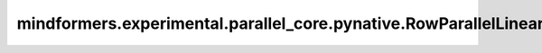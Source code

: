 mindformers.experimental.parallel_core.pynative.RowParallelLinear
=====================================================================

.. py:class:: mindformers.experimental.parallel_core.pynative.RowParallelLinear(input_size, output_size, *, config, init_method, bias, input_is_parallel, skip_bias_add=True, stride=1, keep_master_weight_for_test=False, is_expert=False, tp_comm_buffer_name=None, bias_init=Zero(), param_init_dtype=None, compute_dtype=None, transpose_b=True)

    稠密线性层计算，在权重的第一个维度按照张量并行大小进行切分，并行计算。
    该层实现的计算公式为：

    .. math::
        \text{outputs} = \text{inputs} * \text{weight} + \text{bias}
    
    其中， :math:`inputs` 代表输入张量， :math:`\text{weight}` 代表该线性层的权重矩阵， :math:`\text{bias}` 代表该线性层的偏置向量（当且仅当 `has_bias` 为 ``True`` 时会参与计算）。
    
    参数：
        - **input_size** (int) - 输入空间的通道数。
        - **output_size** (int) - 输出空间的通道数。
        - **config** (dict) - Transformer模型的配置，详情请参考TransformerConfig类。
        - **init_method** (Union[Tensor, str, Initializer, numbers.Number]) - 可训练参数的初始化方式。若传入值类型为字符串，则对应 `initializer` 的函数名。
        - **bias** (bool) - 指定该层是否使用偏置向量。默认值： ``True`` 。
        - **input_is_parallel** (bool) - 指定输入张量是否已经按照张量并行策略进行了切分，若是，那么我们就不用再进行切分了。
        - **skip_bias_add** (bool) - 如果为 ``True`` ，则计算式不会加上偏置，而是会将偏置返回用于后续的融合计算。默认值： ``False`` 。
        - **stride** (int) - 描述线性层计算的步长。默认值： ``1`` 。
        - **keep_master_weight_for_test** (bool) - 用于测试，正常使用时应当设置为 ``False`` 。该参数会返回用于初始化的主权重。默认值： ``False`` 。
        - **is_expert** (bool) - 指定该线性层是否为专家。默认值： ``False`` 。
        - **tp_comm_buffer_name** (str) - 通信缓冲区在非Transformer引擎模块中不会被使用。默认值： ``None`` 。
        - **bias_init** (Union[Tensor, str, Initializer, numbers.Number]) - 可训练的偏置参数初始化方法。若传入值类型为字符串，则对应 `initializer` 的函数名。默认值： ``Zero()`` 。
        - **param_init_dtype** (dtype.Number) - 参数初始化类型。默认值： ``None`` 。
        - **compute_dtype** (dtype.Number) - 计算类型。默认值： ``None`` 。
        - **transpose_b** (bool) - 指定是否将权重参数初始化为转置矩阵。默认值： ``True`` 。

    输入：
        - **input\_** (Tensor) - 形状为 :math:`(*, in\_channels)` 的输入张量。接口参数中的 `input_size` 需与 :math:`in\_channels` 一致。

    输出：
        形状为 :math:`(*, out\_channels)` 的张量。接口参数中的 `output_size` 需与 :math:`out\_channels` 一致。

    异常：
        - **ValueError** - 当 `input_is_parallel` 为 ``False`` 时， `sequence_parallel` 应当为 ``False`` ，但是被设置为了 ``True`` 。
        - **ValueError** - 当 `explicit_expert_comm` 为 ``True`` 时， `skip_bias_add` 应当为 ``True`` ，但是被设置为了 ``False`` 。
        - **NotImplementedError** - 当前不支持 `stride > 1` 。
        - **NotImplementedError** - 当前不支持 `keep_master_weight_for_test=True` 。
        - **NotImplementedError** - 当前不支持 `tp_comm_buffer_name` 。
        - **RuntimeError** - 使用了 `zero3` 优化器并行，但是未初始化数据并行通信。
        - **RuntimeError** - 为了使能 `sequence_arallel` ， `input_is_parallel` 必须为 ``True`` 但是得到了 ``False`` 。

    样例：

    .. note::
        .. include:: ./mindformers.experimental.parallel_core.pynative.comm_note.rst